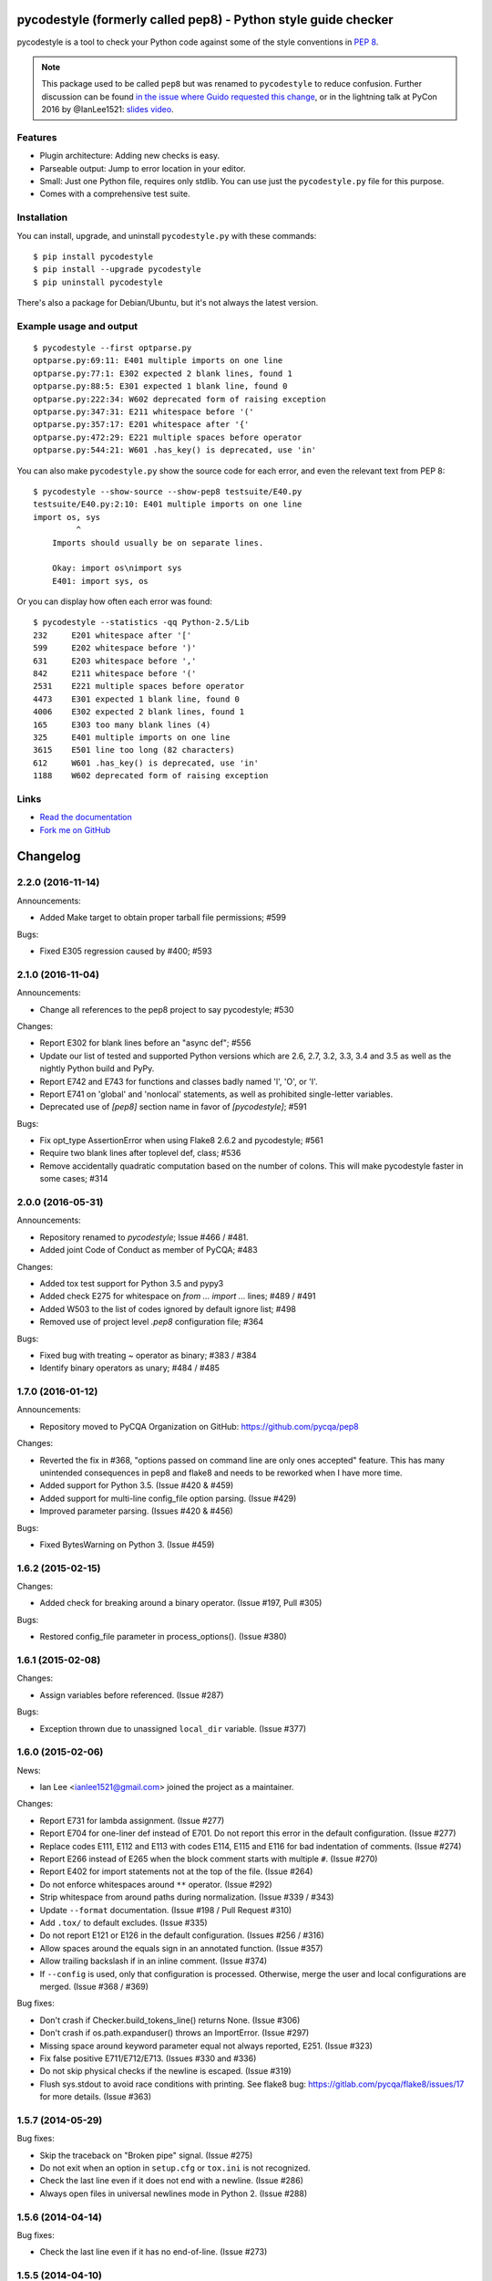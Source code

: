 pycodestyle (formerly called pep8) - Python style guide checker
===============================================================

.. image:: https://img.shields.io/travis/PyCQA/pycodestyle.svg
   :target: https://travis-ci.org/PyCQA/pycodestyle
   :alt: Build status

.. image:: https://readthedocs.org/projects/pycodestyle/badge/?version=latest
    :target: https://pycodestyle.readthedocs.io
    :alt: Documentation Status

.. image:: https://img.shields.io/pypi/wheel/pycodestyle.svg
   :target: https://pypi.python.org/pypi/pycodestyle
   :alt: Wheel Status

.. image:: https://badges.gitter.im/PyCQA/pycodestyle.svg
   :alt: Join the chat at https://gitter.im/PyCQA/pycodestyle
   :target: https://gitter.im/PyCQA/pycodestyle?utm_source=badge&utm_medium=badge&utm_campaign=pr-badge&utm_content=badge

pycodestyle is a tool to check your Python code against some of the style
conventions in `PEP 8`_.

.. _PEP 8: http://www.python.org/dev/peps/pep-0008/

.. note::

    This package used to be called ``pep8`` but was renamed to ``pycodestyle``
    to reduce confusion. Further discussion can be found `in the issue where
    Guido requested this
    change <https://github.com/PyCQA/pycodestyle/issues/466>`_, or in the
    lightning talk at PyCon 2016 by @IanLee1521:
    `slides <https://speakerdeck.com/ianlee1521/pep8-vs-pep-8>`_
    `video <https://youtu.be/PulzIT8KYLk?t=36m>`_.

Features
--------

* Plugin architecture: Adding new checks is easy.

* Parseable output: Jump to error location in your editor.

* Small: Just one Python file, requires only stdlib. You can use just
  the ``pycodestyle.py`` file for this purpose.

* Comes with a comprehensive test suite.

Installation
------------

You can install, upgrade, and uninstall ``pycodestyle.py`` with these commands::

  $ pip install pycodestyle
  $ pip install --upgrade pycodestyle
  $ pip uninstall pycodestyle

There's also a package for Debian/Ubuntu, but it's not always the
latest version.

Example usage and output
------------------------

::

  $ pycodestyle --first optparse.py
  optparse.py:69:11: E401 multiple imports on one line
  optparse.py:77:1: E302 expected 2 blank lines, found 1
  optparse.py:88:5: E301 expected 1 blank line, found 0
  optparse.py:222:34: W602 deprecated form of raising exception
  optparse.py:347:31: E211 whitespace before '('
  optparse.py:357:17: E201 whitespace after '{'
  optparse.py:472:29: E221 multiple spaces before operator
  optparse.py:544:21: W601 .has_key() is deprecated, use 'in'

You can also make ``pycodestyle.py`` show the source code for each error, and
even the relevant text from PEP 8::

  $ pycodestyle --show-source --show-pep8 testsuite/E40.py
  testsuite/E40.py:2:10: E401 multiple imports on one line
  import os, sys
           ^
      Imports should usually be on separate lines.

      Okay: import os\nimport sys
      E401: import sys, os


Or you can display how often each error was found::

  $ pycodestyle --statistics -qq Python-2.5/Lib
  232     E201 whitespace after '['
  599     E202 whitespace before ')'
  631     E203 whitespace before ','
  842     E211 whitespace before '('
  2531    E221 multiple spaces before operator
  4473    E301 expected 1 blank line, found 0
  4006    E302 expected 2 blank lines, found 1
  165     E303 too many blank lines (4)
  325     E401 multiple imports on one line
  3615    E501 line too long (82 characters)
  612     W601 .has_key() is deprecated, use 'in'
  1188    W602 deprecated form of raising exception

Links
-----

* `Read the documentation <https://pycodestyle.readthedocs.io/>`_

* `Fork me on GitHub <http://github.com/PyCQA/pycodestyle>`_


Changelog
=========

2.2.0 (2016-11-14)
------------------

Announcements:

* Added Make target to obtain proper tarball file permissions; #599

Bugs:

* Fixed E305 regression caused by #400; #593

2.1.0 (2016-11-04)
------------------

Announcements:

* Change all references to the pep8 project to say pycodestyle; #530

Changes:

* Report E302 for blank lines before an "async def"; #556
* Update our list of tested and supported Python versions which are 2.6, 2.7,
  3.2, 3.3, 3.4 and 3.5 as well as the nightly Python build and PyPy.
* Report E742 and E743 for functions and classes badly named 'l', 'O', or 'I'.
* Report E741 on 'global' and 'nonlocal' statements, as well as prohibited
  single-letter variables.
* Deprecated use of `[pep8]` section name in favor of `[pycodestyle]`; #591

Bugs:

* Fix opt_type AssertionError when using Flake8 2.6.2 and pycodestyle; #561
* Require two blank lines after toplevel def, class; #536
* Remove accidentally quadratic computation based on the number of colons. This
  will make pycodestyle faster in some cases; #314

2.0.0 (2016-05-31)
------------------

Announcements:

* Repository renamed to `pycodestyle`; Issue #466 / #481.
* Added joint Code of Conduct as member of PyCQA; #483

Changes:

* Added tox test support for Python 3.5 and pypy3
* Added check E275 for whitespace on `from ... import ...` lines; #489 / #491
* Added W503 to the list of codes ignored by default ignore list; #498
* Removed use of project level `.pep8` configuration file; #364

Bugs:

* Fixed bug with treating `~` operator as binary; #383 / #384
* Identify binary operators as unary; #484 / #485

1.7.0 (2016-01-12)
------------------

Announcements:

* Repository moved to PyCQA Organization on GitHub:
  https://github.com/pycqa/pep8

Changes:

* Reverted the fix in #368, "options passed on command line are only ones
  accepted" feature. This has many unintended consequences in pep8 and flake8
  and needs to be reworked when I have more time.
* Added support for Python 3.5. (Issue #420 & #459)
* Added support for multi-line config_file option parsing. (Issue #429)
* Improved parameter parsing. (Issues #420 & #456)

Bugs:

* Fixed BytesWarning on Python 3. (Issue #459)

1.6.2 (2015-02-15)
------------------

Changes:

* Added check for breaking around a binary operator. (Issue #197, Pull #305)

Bugs:

* Restored config_file parameter in process_options(). (Issue #380)


1.6.1 (2015-02-08)
------------------

Changes:

* Assign variables before referenced. (Issue #287)

Bugs:

* Exception thrown due to unassigned ``local_dir`` variable. (Issue #377)


1.6.0 (2015-02-06)
------------------

News:

* Ian Lee <ianlee1521@gmail.com> joined the project as a maintainer.

Changes:

* Report E731 for lambda assignment. (Issue #277)

* Report E704 for one-liner def instead of E701.
  Do not report this error in the default configuration. (Issue #277)

* Replace codes E111, E112 and E113 with codes E114, E115 and E116
  for bad indentation of comments. (Issue #274)

* Report E266 instead of E265 when the block comment starts with
  multiple ``#``. (Issue #270)

* Report E402 for import statements not at the top of the file. (Issue #264)

* Do not enforce whitespaces around ``**`` operator. (Issue #292)

* Strip whitespace from around paths during normalization. (Issue #339 / #343)

* Update ``--format`` documentation. (Issue #198 / Pull Request #310)

* Add ``.tox/`` to default excludes. (Issue #335)

* Do not report E121 or E126 in the default configuration. (Issues #256 / #316)

* Allow spaces around the equals sign in an annotated function. (Issue #357)

* Allow trailing backslash if in an inline comment. (Issue #374)

* If ``--config`` is used, only that configuration is processed. Otherwise,
  merge the user and local configurations are merged. (Issue #368 / #369)

Bug fixes:

* Don't crash if Checker.build_tokens_line() returns None. (Issue #306)

* Don't crash if os.path.expanduser() throws an ImportError. (Issue #297)

* Missing space around keyword parameter equal not always reported, E251.
  (Issue #323)

* Fix false positive E711/E712/E713. (Issues #330 and #336)

* Do not skip physical checks if the newline is escaped. (Issue #319)

* Flush sys.stdout to avoid race conditions with printing. See flake8 bug:
  https://gitlab.com/pycqa/flake8/issues/17 for more details. (Issue #363)


1.5.7 (2014-05-29)
------------------

Bug fixes:

* Skip the traceback on "Broken pipe" signal. (Issue #275)

* Do not exit when an option in ``setup.cfg`` or ``tox.ini``
  is not recognized.

* Check the last line even if it does not end with a newline. (Issue #286)

* Always open files in universal newlines mode in Python 2. (Issue #288)


1.5.6 (2014-04-14)
------------------

Bug fixes:

* Check the last line even if it has no end-of-line. (Issue #273)


1.5.5 (2014-04-10)
------------------

Bug fixes:

* Fix regression with E22 checks and inline comments. (Issue #271)


1.5.4 (2014-04-07)
------------------

Bug fixes:

* Fix negative offset with E303 before a multi-line docstring.
  (Issue #269)


1.5.3 (2014-04-04)
------------------

Bug fixes:

* Fix wrong offset computation when error is on the last char
  of a physical line. (Issue #268)


1.5.2 (2014-04-04)
------------------

Changes:

* Distribute a universal wheel file.

Bug fixes:

* Report correct line number for E303 with comments. (Issue #60)

* Do not allow newline after parameter equal. (Issue #252)

* Fix line number reported for multi-line strings. (Issue #220)

* Fix false positive E121/E126 with multi-line strings. (Issue #265)

* Fix E501 not detected in comments with Python 2.5.

* Fix caret position with ``--show-source`` when line contains tabs.


1.5.1 (2014-03-27)
------------------

Bug fixes:

* Fix a crash with E125 on multi-line strings. (Issue #263)


1.5 (2014-03-26)
----------------

Changes:

* Report E129 instead of E125 for visually indented line with same
  indent as next logical line.  (Issue #126)

* Report E265 for space before block comment. (Issue #190)

* Report E713 and E714 when operators ``not in`` and ``is not`` are
  recommended. (Issue #236)

* Allow long lines in multiline strings and comments if they cannot
  be wrapped. (Issue #224).

* Optionally disable physical line checks inside multiline strings,
  using ``# noqa``. (Issue #242)

* Change text for E121 to report "continuation line under-indented
  for hanging indent" instead of indentation not being a
  multiple of 4.

* Report E131 instead of E121 / E126 if the hanging indent is not
  consistent within the same continuation block.  It helps when
  error E121 or E126 is in the ``ignore`` list.

* Report E126 instead of E121 when the continuation line is hanging
  with extra indentation, even if indentation is not a multiple of 4.

Bug fixes:

* Allow the checkers to report errors on empty files. (Issue #240)

* Fix ignoring too many checks when ``--select`` is used with codes
  declared in a flake8 extension. (Issue #216)

* Fix regression with multiple brackets. (Issue #214)

* Fix ``StyleGuide`` to parse the local configuration if the
  keyword argument ``paths`` is specified. (Issue #246)

* Fix a false positive E124 for hanging indent. (Issue #254)

* Fix a false positive E126 with embedded colon. (Issue #144)

* Fix a false positive E126 when indenting with tabs. (Issue #204)

* Fix behaviour when ``exclude`` is in the configuration file and
  the current directory is not the project directory. (Issue #247)

* The logical checks can return ``None`` instead of an empty iterator.
  (Issue #250)

* Do not report multiple E101 if only the first indentation starts
  with a tab. (Issue #237)

* Fix a rare false positive W602. (Issue #34)


1.4.6 (2013-07-02)
------------------

Changes:

* Honor ``# noqa`` for errors E711 and E712. (Issue #180)

* When both a ``tox.ini`` and a ``setup.cfg`` are present in the project
  directory, merge their contents.  The ``tox.ini`` file takes
  precedence (same as before). (Issue #182)

* Give priority to ``--select`` over ``--ignore``. (Issue #188)

* Compare full path when excluding a file. (Issue #186)

* New option ``--hang-closing`` to switch to the alternative style of
  closing bracket indentation for hanging indent.  Add error E133 for
  closing bracket which is missing indentation. (Issue #103)

* Accept both styles of closing bracket indentation for hanging indent.
  Do not report error E123 in the default configuration. (Issue #103)

Bug fixes:

* Do not crash when running AST checks and the document contains null bytes.
  (Issue #184)

* Correctly report other E12 errors when E123 is ignored. (Issue #103)

* Fix false positive E261/E262 when the file contains a BOM. (Issue #193)

* Fix E701, E702 and E703 not detected sometimes. (Issue #196)

* Fix E122 not detected in some cases. (Issue #201 and #208)

* Fix false positive E121 with multiple brackets. (Issue #203)


1.4.5 (2013-03-06)
------------------

* When no path is specified, do not try to read from stdin.  The feature
  was added in 1.4.3, but it is not supported on Windows.  Use ``-``
  filename argument to read from stdin.  This usage is supported
  since 1.3.4. (Issue #170)

* Do not require ``setuptools`` in setup.py.  It works around an issue
  with ``pip`` and Python 3. (Issue #172)

* Add ``__pycache__`` to the ignore list.

* Change misleading message for E251. (Issue #171)

* Do not report false E302 when the source file has a coding cookie or a
  comment on the first line. (Issue #174)

* Reorganize the tests and add tests for the API and for the command line
  usage and options. (Issues #161 and #162)

* Ignore all checks which are not explicitly selected when ``select`` is
  passed to the ``StyleGuide`` constructor.


1.4.4 (2013-02-24)
------------------

* Report E227 or E228 instead of E225 for whitespace around bitwise, shift
  or modulo operators. (Issue #166)

* Change the message for E226 to make clear that it is about arithmetic
  operators.

* Fix a false positive E128 for continuation line indentation with tabs.

* Fix regression with the ``--diff`` option. (Issue #169)

* Fix the ``TestReport`` class to print the unexpected warnings and
  errors.


1.4.3 (2013-02-22)
------------------

* Hide the ``--doctest`` and ``--testsuite`` options when installed.

* Fix crash with AST checkers when the syntax is invalid. (Issue #160)

* Read from standard input if no path is specified.

* Initiate a graceful shutdown on ``Control+C``.

* Allow changing the ``checker_class`` for the ``StyleGuide``.


1.4.2 (2013-02-10)
------------------

* Support AST checkers provided by third-party applications.

* Register new checkers with ``register_check(func_or_cls, codes)``.

* Allow constructing a ``StyleGuide`` with a custom parser.

* Accept visual indentation without parenthesis after the ``if``
  statement. (Issue #151)

* Fix UnboundLocalError when using ``# noqa`` with continued lines.
  (Issue #158)

* Re-order the lines for the ``StandardReport``.

* Expand tabs when checking E12 continuation lines. (Issue #155)

* Refactor the testing class ``TestReport`` and the specific test
  functions into a separate test module.


1.4.1 (2013-01-18)
------------------

* Allow sphinx.ext.autodoc syntax for comments. (Issue #110)

* Report E703 instead of E702 for the trailing semicolon. (Issue #117)

* Honor ``# noqa`` in addition to ``# nopep8``. (Issue #149)

* Expose the ``OptionParser`` factory for better extensibility.


1.4 (2012-12-22)
----------------

* Report E226 instead of E225 for optional whitespace around common
  operators (``*``, ``**``, ``/``, ``+`` and ``-``).  This new error
  code is ignored in the default configuration because PEP 8 recommends
  to "use your own judgement". (Issue #96)

* Lines with a ``# nopep8`` at the end will not issue errors on line
  length E501 or continuation line indentation E12*. (Issue #27)

* Fix AssertionError when the source file contains an invalid line
  ending ``"\r\r\n"``. (Issue #119)

* Read the ``[pep8]`` section of ``tox.ini`` or ``setup.cfg`` if present.
  (Issue #93 and #141)

* Add the Sphinx-based documentation, and publish it
  on https://pycodestyle.readthedocs.io/. (Issue #105)


1.3.4 (2012-12-18)
------------------

* Fix false positive E124 and E128 with comments. (Issue #100)

* Fix error on stdin when running with bpython. (Issue #101)

* Fix false positive E401. (Issue #104)

* Report E231 for nested dictionary in list. (Issue #142)

* Catch E271 at the beginning of the line. (Issue #133)

* Fix false positive E126 for multi-line comments. (Issue #138)

* Fix false positive E221 when operator is preceded by a comma. (Issue #135)

* Fix ``--diff`` failing on one-line hunk. (Issue #137)

* Fix the ``--exclude`` switch for directory paths. (Issue #111)

* Use ``-`` filename to read from standard input. (Issue #128)


1.3.3 (2012-06-27)
------------------

* Fix regression with continuation line checker. (Issue #98)


1.3.2 (2012-06-26)
------------------

* Revert to the previous behaviour for ``--show-pep8``:
  do not imply ``--first``. (Issue #89)

* Add E902 for IO errors. (Issue #87)

* Fix false positive for E121, and missed E124. (Issue #92)

* Set a sensible default path for config file on Windows. (Issue #95)

* Allow ``verbose`` in the configuration file. (Issue #91)

* Show the enforced ``max-line-length`` in the error message. (Issue #86)


1.3.1 (2012-06-18)
------------------

* Explain which configuration options are expected.  Accept and recommend
  the options names with hyphen instead of underscore. (Issue #82)

* Do not read the user configuration when used as a module
  (except if ``config_file=True`` is passed to the ``StyleGuide`` constructor).

* Fix wrong or missing cases for the E12 series.

* Fix cases where E122 was missed. (Issue #81)


1.3 (2012-06-15)
----------------

.. warning::
   The internal API is backwards incompatible.

* Remove global configuration and refactor the library around
  a ``StyleGuide`` class; add the ability to configure various
  reporters. (Issue #35 and #66)

* Read user configuration from ``~/.config/pep8``
  and local configuration from ``./.pep8``. (Issue #22)

* Fix E502 for backslash embedded in multi-line string. (Issue #68)

* Fix E225 for Python 3 iterable unpacking (PEP 3132). (Issue #72)

* Enable the new checkers from the E12 series in the default
  configuration.

* Suggest less error-prone alternatives for E712 errors.

* Rewrite checkers to run faster (E22, E251, E27).

* Fixed a crash when parsed code is invalid (too many
  closing brackets).

* Fix E127 and E128 for continuation line indentation. (Issue #74)

* New option ``--format`` to customize the error format. (Issue #23)

* New option ``--diff`` to check only modified code.  The unified
  diff is read from STDIN.  Example: ``hg diff | pep8 --diff``
  (Issue #39)

* Correctly report the count of failures and set the exit code to 1
  when the ``--doctest`` or the ``--testsuite`` fails.

* Correctly detect the encoding in Python 3. (Issue #69)

* Drop support for Python 2.3, 2.4 and 3.0. (Issue #78)


1.2 (2012-06-01)
----------------

* Add E121 through E128 for continuation line indentation.  These
  checks are disabled by default.  If you want to force all checks,
  use switch ``--select=E,W``.  Patch by Sam Vilain. (Issue #64)

* Add E721 for direct type comparisons. (Issue #47)

* Add E711 and E712 for comparisons to singletons. (Issue #46)

* Fix spurious E225 and E701 for function annotations. (Issue #29)

* Add E502 for explicit line join between brackets.

* Fix E901 when printing source with ``--show-source``.

* Report all errors for each checker, instead of reporting only the
  first occurrence for each line.

* Option ``--show-pep8`` implies ``--first``.


1.1 (2012-05-24)
----------------

* Add E901 for syntax errors. (Issues #63 and #30)

* Add E271, E272, E273 and E274 for extraneous whitespace around
  keywords. (Issue #57)

* Add ``tox.ini`` configuration file for tests. (Issue #61)

* Add ``.travis.yml`` configuration file for continuous integration.
  (Issue #62)


1.0.1 (2012-04-06)
------------------

* Fix inconsistent version numbers.


1.0 (2012-04-04)
----------------

* Fix W602 ``raise`` to handle multi-char names. (Issue #53)


0.7.0 (2012-03-26)
------------------

* Now ``--first`` prints only the first occurrence of each error.
  The ``--repeat`` flag becomes obsolete because it is the default
  behaviour. (Issue #6)

* Allow specifying ``--max-line-length``. (Issue #36)

* Make the shebang more flexible. (Issue #26)

* Add testsuite to the bundle. (Issue #25)

* Fixes for Jython. (Issue #49)

* Add PyPI classifiers. (Issue #43)

* Fix the ``--exclude`` option. (Issue #48)

* Fix W602, accept ``raise`` with 3 arguments. (Issue #34)

* Correctly select all tests if ``DEFAULT_IGNORE == ''``.


0.6.1 (2010-10-03)
------------------

* Fix inconsistent version numbers. (Issue #21)


0.6.0 (2010-09-19)
------------------

* Test suite reorganized and enhanced in order to check more failures
  with fewer test files.  Read the ``run_tests`` docstring for details
  about the syntax.

* Fix E225: accept ``print >>sys.stderr, "..."`` syntax.

* Fix E501 for lines containing multibyte encoded characters. (Issue #7)

* Fix E221, E222, E223, E224 not detected in some cases. (Issue #16)

* Fix E211 to reject ``v = dic['a'] ['b']``. (Issue #17)

* Exit code is always 1 if any error or warning is found. (Issue #10)

* ``--ignore`` checks are now really ignored, especially in
  conjunction with ``--count``. (Issue #8)

* Blank lines with spaces yield W293 instead of W291: some developers
  want to ignore this warning and indent the blank lines to paste their
  code easily in the Python interpreter.

* Fix E301: do not require a blank line before an indented block. (Issue #14)

* Fix E203 to accept NumPy slice notation ``a[0, :]``. (Issue #13)

* Performance improvements.

* Fix decoding and checking non-UTF8 files in Python 3.

* Fix E225: reject ``True+False`` when running on Python 3.

* Fix an exception when the line starts with an operator.

* Allow a new line before closing ``)``, ``}`` or ``]``. (Issue #5)


0.5.0 (2010-02-17)
------------------

* Changed the ``--count`` switch to print to sys.stderr and set
  exit code to 1 if any error or warning is found.

* E241 and E242 are removed from the standard checks. If you want to
  include these checks, use switch ``--select=E,W``. (Issue #4)

* Blank line is not mandatory before the first class method or nested
  function definition, even if there's a docstring. (Issue #1)

* Add the switch ``--version``.

* Fix decoding errors with Python 3. (Issue #13 [1]_)

* Add ``--select`` option which is mirror of ``--ignore``.

* Add checks E261 and E262 for spaces before inline comments.

* New check W604 warns about deprecated usage of backticks.

* New check W603 warns about the deprecated operator ``<>``.

* Performance improvement, due to rewriting of E225.

* E225 now accepts:

  - no whitespace after unary operator or similar. (Issue #9 [1]_)

  - lambda function with argument unpacking or keyword defaults.

* Reserve "2 blank lines" for module-level logical blocks. (E303)

* Allow multi-line comments. (E302, issue #10 [1]_)


0.4.2 (2009-10-22)
------------------

* Decorators on classes and class methods are OK now.


0.4 (2009-10-20)
----------------

* Support for all versions of Python from 2.3 to 3.1.

* New and greatly expanded self tests.

* Added ``--count`` option to print the total number of errors and warnings.

* Further improvements to the handling of comments and blank lines.
  (Issue #1 [1]_ and others changes.)

* Check all py files in directory when passed a directory (Issue
  #2 [1]_). This also prevents an exception when traversing directories
  with non ``*.py`` files.

* E231 should allow commas to be followed by ``)``. (Issue #3 [1]_)

* Spaces are no longer required around the equals sign for keyword
  arguments or default parameter values.


.. [1] These issues refer to the `previous issue tracker`__.
.. __:  http://github.com/cburroughs/pep8.py/issues


0.3.1 (2009-09-14)
------------------

* Fixes for comments: do not count them when checking for blank lines between
  items.

* Added setup.py for pypi upload and easy_installability.


0.2 (2007-10-16)
----------------

* Loads of fixes and improvements.


0.1 (2006-10-01)
----------------

* First release.


